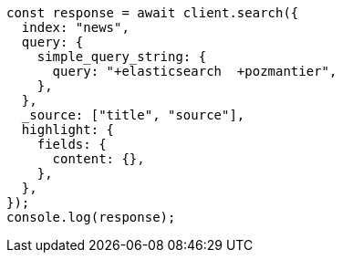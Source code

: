 // This file is autogenerated, DO NOT EDIT
// Use `node scripts/generate-docs-examples.js` to generate the docs examples

[source, js]
----
const response = await client.search({
  index: "news",
  query: {
    simple_query_string: {
      query: "+elasticsearch  +pozmantier",
    },
  },
  _source: ["title", "source"],
  highlight: {
    fields: {
      content: {},
    },
  },
});
console.log(response);
----
